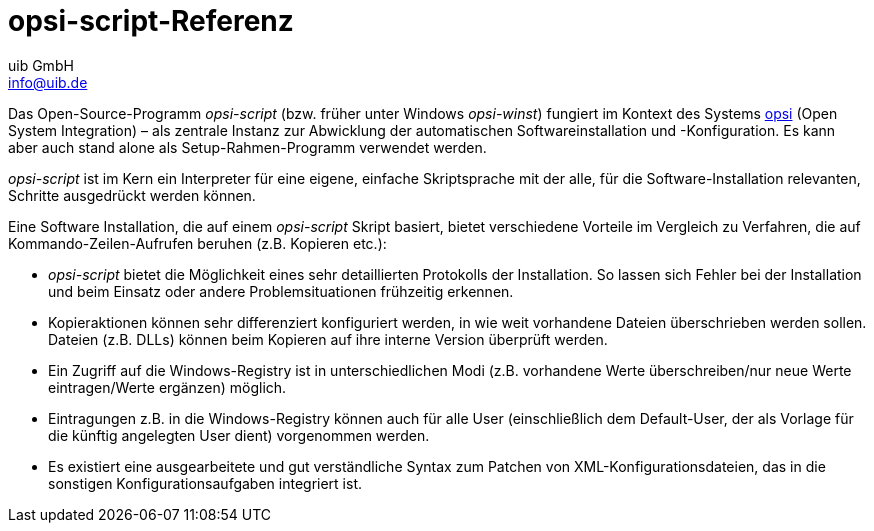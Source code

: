////
; Copyright (c) uib GmbH (www.uib.de)
; This documentation is owned by uib
; and published under the german creative commons by-sa license
; see:
; https://creativecommons.org/licenses/by-sa/3.0/de/
; https://creativecommons.org/licenses/by-sa/3.0/de/legalcode
; english:
; https://creativecommons.org/licenses/by-sa/3.0/
; https://creativecommons.org/licenses/by-sa/3.0/legalcode
;
; credits: http://www.opsi.org/credits/
////

:Author:    uib GmbH
:Email:     info@uib.de
:Date:      22.09.2023
:Revision:  4.3
:toclevels: 6
:doctype:   book
:icons:     font
:xrefstyle: full



[[opsi-script-introduction]]
= *opsi-script*-Referenz

Das Open-Source-Programm _opsi-script_ (bzw. früher unter Windows _opsi-winst_) fungiert im Kontext des Systems https://www.opsi.org[opsi] (Open System Integration) – als zentrale Instanz zur Abwicklung der automatischen Softwareinstallation und -Konfiguration. Es kann aber auch stand alone als Setup-Rahmen-Programm verwendet werden.

_opsi-script_ ist im Kern ein Interpreter für eine eigene, einfache Skriptsprache mit der alle, für die Software-Installation relevanten, Schritte ausgedrückt werden können.

Eine Software Installation, die auf einem _opsi-script_ Skript basiert, bietet verschiedene Vorteile im Vergleich zu Verfahren, die auf Kommando-Zeilen-Aufrufen beruhen (z.B. Kopieren etc.):

* _opsi-script_ bietet die Möglichkeit eines sehr detaillierten Protokolls der Installation. So lassen sich Fehler bei der Installation und beim Einsatz oder andere Problemsituationen frühzeitig erkennen.

* Kopieraktionen können sehr differenziert konfiguriert werden, in wie weit vorhandene Dateien überschrieben werden sollen.
Dateien (z.B. DLLs) können beim Kopieren auf ihre interne Version überprüft werden.

* Ein Zugriff auf die Windows-Registry ist in unterschiedlichen Modi (z.B. vorhandene Werte überschreiben/nur neue Werte eintragen/Werte ergänzen) möglich.

* Eintragungen z.B. in die Windows-Registry können auch für alle User (einschließlich dem Default-User, der als Vorlage für die künftig angelegten User dient) vorgenommen werden.

* Es existiert eine ausgearbeitete und gut verständliche Syntax zum Patchen von XML-Konfigurationsdateien, das in die sonstigen Konfigurationsaufgaben integriert ist.

